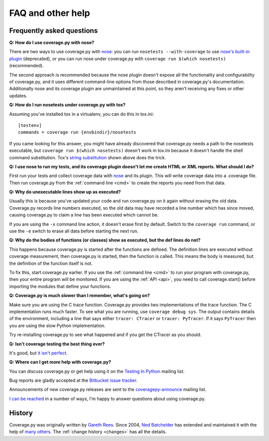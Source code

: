 .. Licensed under the Apache License: http://www.apache.org/licenses/LICENSE-2.0
.. For details: https://bitbucket.org/ned/coveragepy/src/default/NOTICE.txt

.. _faq:

==================
FAQ and other help
==================

.. :history: 20090613T141800, brand new docs.
.. :history: 20091005T073900, updated for 3.1.
.. :history: 20091127T201500, updated for 3.2.
.. :history: 20110605T175500, add the announcement mailing list.
.. :history: 20121231T104700, Tweak the py3 text.


Frequently asked questions
--------------------------

**Q: How do I use coverage.py with nose?**

There are two ways to use coverage.py with `nose`_: you can run
``nosetests --with-coverage`` to use `nose's built-in plugin`__ (deprecated),
or you can run nose under coverage.py with ``coverage run $(which nosetests)``
(recommended).

The second approach is recommended because the nose plugin doesn't expose all
the functionality and configurability of coverage.py, and it uses different
command-line options from those described in coverage.py's documentation.
Additionally nose and its coverage plugin are unmaintained at this point, so
they aren't receiving any fixes or other updates.

__ http://nose.readthedocs.io/en/latest/plugins/cover.html


**Q: How do I run nosetests under coverage.py with tox?**

Assuming you've installed tox in a virtualenv, you can do this in tox.ini::

    [testenv]
    commands = coverage run {envbindir}/nosetests

If you came looking for this answer, you might have already discovered that
coverage.py needs a path to the nosetests executable, but ``coverage run
$(which nosetests)`` doesn't work in tox.ini because it doesn't handle the
shell command substitution. Tox's `string substitution`__ shown above does the
trick.

__ http://tox.readthedocs.io/en/latest/config.html#substitutions


**Q: I use nose to run my tests, and its coverage plugin doesn't let me create
HTML or XML reports. What should I do?**

First run your tests and collect coverage data with `nose`_ and its plugin.
This will write coverage data into a .coverage file.  Then run coverage.py from
the :ref:`command line <cmd>` to create the reports you need from that data.

.. _nose: http://nose.readthedocs.io


**Q: Why do unexecutable lines show up as executed?**

Usually this is because you've updated your code and run coverage.py on it
again without erasing the old data.  Coverage.py records line numbers executed,
so the old data may have recorded a line number which has since moved, causing
coverage.py to claim a line has been executed which cannot be.

If you are using the ``-x`` command line action, it doesn't erase first by
default.  Switch to the ``coverage run`` command, or use the ``-e`` switch to
erase all data before starting the next run.


**Q: Why do the bodies of functions (or classes) show as executed, but the def
lines do not?**

This happens because coverage.py is started after the functions are defined.
The definition lines are executed without coverage measurement, then
coverage.py is started, then the function is called.  This means the body is
measured, but the definition of the function itself is not.

To fix this, start coverage.py earlier.  If you use the :ref:`command line
<cmd>` to run your program with coverage.py, then your entire program will be
monitored.  If you are using the :ref:`API <api>`, you need to call
coverage.start() before importing the modules that define your functions.


**Q: Coverage.py is much slower than I remember, what's going on?**

Make sure you are using the C trace function.  Coverage.py provides two
implementations of the trace function.  The C implementation runs much faster.
To see what you are running, use ``coverage debug sys``.  The output contains
details of the environment, including a line that says either
``tracer: CTracer`` or ``tracer: PyTracer``.  If it says ``PyTracer`` then you
are using the slow Python implementation.

Try re-installing coverage.py to see what happened and if you get the CTracer
as you should.


**Q: Isn't coverage testing the best thing ever?**

It's good, but `it isn't perfect`__.

__ http://nedbatchelder.com/blog/200710/flaws_in_coverage_measurement.html


..  Other resources
    ---------------

    There are a number of projects that help integrate coverage.py into other
    systems:

    - `trialcoverage`_ is a plug-in for Twisted trial.

    .. _trialcoverage: http://pypi.python.org/pypi/trialcoverage

    - `pytest-coverage`_

    .. _pytest-coverage: http://pypi.python.org/pypi/pytest-coverage

    - `django-coverage`_ for use with Django.

    .. _django-coverage: http://pypi.python.org/pypi/django-coverage


**Q: Where can I get more help with coverage.py?**

You can discuss coverage.py or get help using it on the `Testing In Python`_
mailing list.

.. _Testing In Python: http://lists.idyll.org/listinfo/testing-in-python

Bug reports are gladly accepted at the `Bitbucket issue tracker`_.

.. _Bitbucket issue tracker: http://bitbucket.org/ned/coveragepy/issues

Announcements of new coverage.py releases are sent to the
`coveragepy-announce`_ mailing list.

.. _coveragepy-announce: http://groups.google.com/group/coveragepy-announce

`I can be reached`__ in a number of ways, I'm happy to answer questions about
using coverage.py.

__  http://nedbatchelder.com/site/aboutned.html


History
-------

Coverage.py was originally written by `Gareth Rees`_.
Since 2004, `Ned Batchelder`_ has extended and maintained it with the help of
`many others`_.  The :ref:`change history <changes>` has all the details.

.. _Gareth Rees:    http://garethrees.org/
.. _Ned Batchelder: http://nedbatchelder.com
.. _many others:    http://bitbucket.org/ned/coveragepy/src/tip/CONTRIBUTORS.txt
